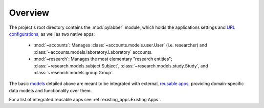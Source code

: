 Overview
========

The project's root directory contains the :mod:`pylabber` module, which holds
the applications settings and `URL configurations`_, as well as two native
apps:

   * :mod:`~accounts`: Manages :class:`~accounts.models.user.User` (i.e.
     researcher) and :class:`~accounts.models.laboratory.Laboratory` accounts.
   * :mod:`~research`: Manages the most elementary "research entities";
     :class:`~research.models.subject.Subject`,
     :class:`~research.models.study.Study`, and
     :class:`~research.models.group.Group`.

The basic models_ detailed above are meant to be integrated with external,
`reusable apps`_, providing domain-specific data models and functionality over
them.

.. image:: images/schema.png
    :alt: Database schema

For a list of integrated reusable apps see :ref:`existing_apps:Existing Apps`.

.. _models:
   https://docs.djangoproject.com/en/3.0/topics/db/models/
.. _reusable apps:
   https://docs.djangoproject.com/en/3.0/intro/reusable-apps/
.. _URL configurations:
   https://docs.djangoproject.com/en/3.0/topics/http/urls/
